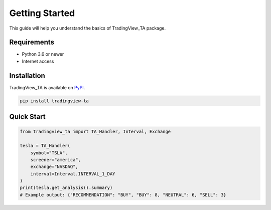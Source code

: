 Getting Started
===============

This guide will help you understand the basics of TradingView_TA package.

Requirements
------------

* Python 3.6 or newer
* Internet access

Installation
------------

TradingView_TA is available on `PyPI <https://pypi.org/project/tradingview-ta/>`_.

.. code-block:: console

    pip install tradingview-ta

Quick Start
-----------

.. code-block:: python3

    from tradingview_ta import TA_Handler, Interval, Exchange

    tesla = TA_Handler(
        symbol="TSLA",
        screener="america",
        exchange="NASDAQ",
        interval=Interval.INTERVAL_1_DAY
    )
    print(tesla.get_analysis().summary)
    # Example output: {"RECOMMENDATION": "BUY", "BUY": 8, "NEUTRAL": 6, "SELL": 3}